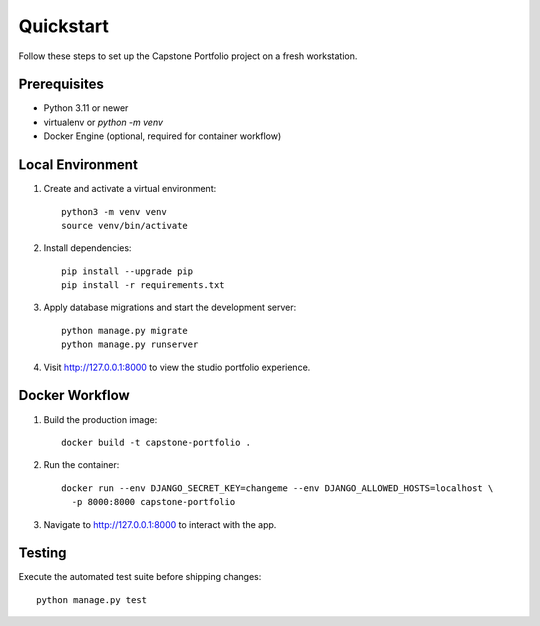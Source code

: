 Quickstart
==========

Follow these steps to set up the Capstone Portfolio project on a fresh
workstation.

Prerequisites
-------------

* Python 3.11 or newer
* virtualenv or `python -m venv`
* Docker Engine (optional, required for container workflow)

Local Environment
-----------------

1. Create and activate a virtual environment::

      python3 -m venv venv
      source venv/bin/activate

2. Install dependencies::

      pip install --upgrade pip
      pip install -r requirements.txt

3. Apply database migrations and start the development server::

      python manage.py migrate
      python manage.py runserver

4. Visit http://127.0.0.1:8000 to view the studio portfolio experience.

Docker Workflow
---------------

1. Build the production image::

      docker build -t capstone-portfolio .

2. Run the container::

      docker run --env DJANGO_SECRET_KEY=changeme --env DJANGO_ALLOWED_HOSTS=localhost \
        -p 8000:8000 capstone-portfolio

3. Navigate to http://127.0.0.1:8000 to interact with the app.

Testing
-------

Execute the automated test suite before shipping changes::

    python manage.py test
